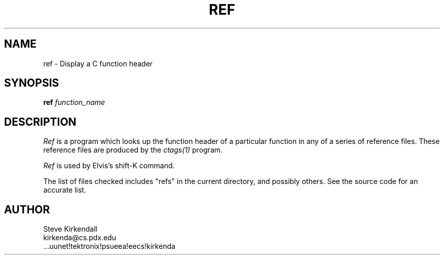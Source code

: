 .TH REF 1
.SH NAME
ref - Display a C function header
.SH SYNOPSIS
\fBref\fP \fIfunction_name\fP
.SH DESCRIPTION
\fIRef\fP is a program which looks up the function header of a
particular function in any of a series of reference files.
These reference files are produced by the \fIctags(1)\fP program.
.PP
\fIRef\fP is used by Elvis's shift-K command.
.PP
The list of files checked includes "refs" in the current directory,
and possibly others.
See the source code for an accurate list.
.SH AUTHOR
.nf
Steve Kirkendall
kirkenda@cs.pdx.edu
\&...uunet!tektronix!psueea!eecs!kirkenda
.fi
